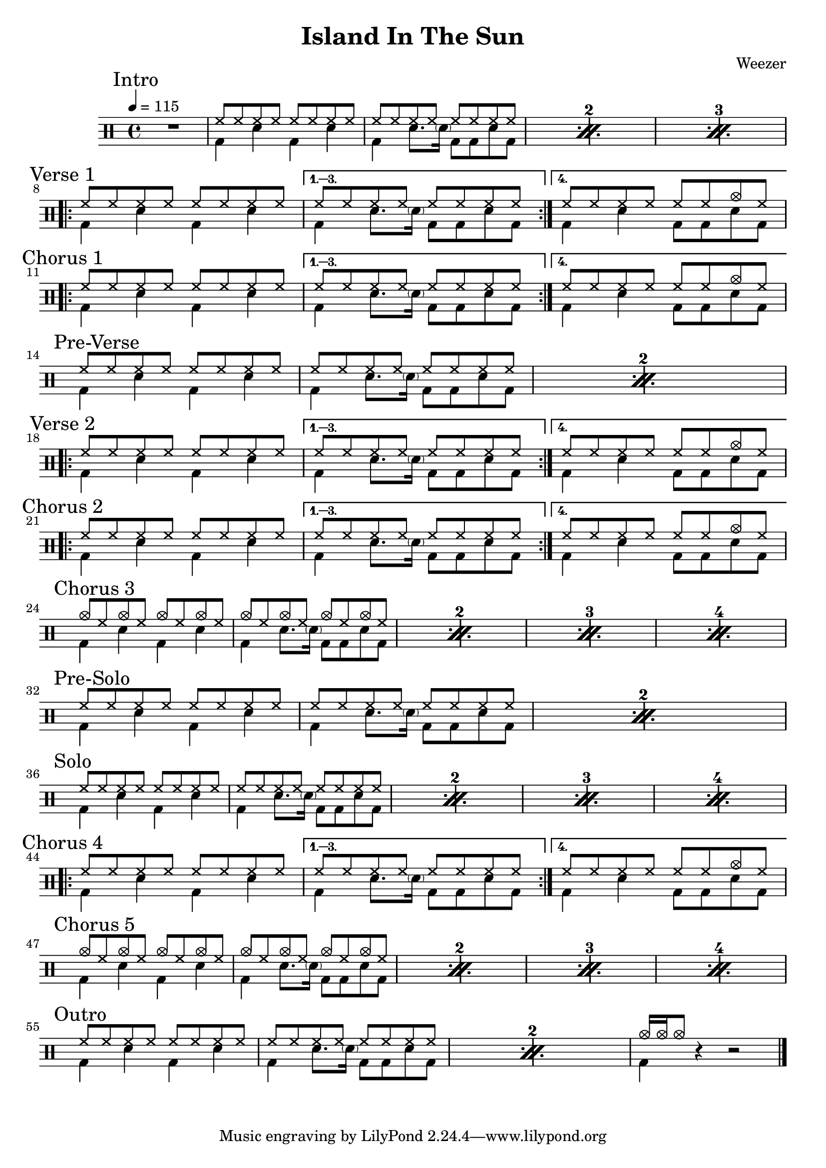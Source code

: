 \version "2.14.2"

\header 
{
  title="Island In The Sun"
  composer="Weezer"
}


upTheme = \drummode
{
  hh8 hh hh hh hh hh hh hh
}

downTheme = \drummode
{
  bd4 sn bd sn
}

upThemeEndingCrash = \drummode
{
  hh8 hh hh hh hh hh cymc hh
}

downThemeEndingA = \drummode
{
  bd4 sn8. \parenthesize sn16 bd8 bd8 sn8 bd8
}

downThemeEndingB = \drummode
{
  bd4 sn4 bd8 bd8 sn8 bd8
}

allIntro = \drummode
{
  R1*1
  << 
    \new DrumVoice
    {
      \voiceOne
      \repeat percent 3
      {
        \upTheme
        \upTheme
      }
    }
    \new DrumVoice
    {
      \voiceTwo 
      \repeat percent 3
      {
        \downTheme
        \downThemeEndingA
      }
    }
  >>
}

allVerseOne = \drummode
{
  <<
    \new DrumVoice
    {
      \voiceOne
      \repeat volta 4
      {
        \upTheme
      }
      \alternative
      {
	{ \upTheme }
	{ \upThemeEndingCrash }
      }
    }
    \new DrumVoice
    {
      \voiceTwo
      \repeat volta 4
      {
	\downTheme
      }
      \alternative
      {
	{ \downThemeEndingA }
	{ \downThemeEndingB }
      }
    }
  >>
}

allChorusOne = \allVerseOne

allPreVerse = \drummode
{
  << 
    \new DrumVoice
    {
      \voiceOne
      \repeat percent 2
      {
        \upTheme
        \upTheme
      }
    }
    \new DrumVoice
    {
      \voiceTwo 
      \repeat percent 2
      {
        \downTheme
        \downThemeEndingA
      }
    }
  >>
}

allVerseTwo = \allVerseOne

allChorusTwo = \allChorusOne

upCrashChorus = \drummode
{
  cymc8 hh cymc hh cymc hh cymc hh
}

allChorusThree = \drummode
{
  << 
    \new DrumVoice
    {
      \voiceOne
      \repeat percent 4
      {
        \upCrashChorus
        \upCrashChorus
      }
    }
    \new DrumVoice
    {
      \voiceTwo 
      \repeat percent 4
      {
        \downTheme
        \downThemeEndingA
      }
    }
  >>
}

allVerseThree = \drummode
{
}

allVerseFour = \drummode
{
}

allPreSolo = \allPreVerse

allSolo = \drummode
{
  << 
    \new DrumVoice
    {
      \voiceOne
      \repeat percent 4
      {
        \upTheme
        \upTheme
      }
    }
    \new DrumVoice
    {
      \voiceTwo 
      \repeat percent 4
      {
        \downTheme
        \downThemeEndingA
      }
    }
  >>
}

allVerseFive = \allVerseFour

allChorusFour = \allChorusOne

allChorusFive = \allChorusThree

allOutro = \drummode
{
  << 
    \new DrumVoice
    {
      \voiceOne
      \repeat percent 2
      {
        \upTheme
        \upTheme
      }
      cymc16 cymc16 cymc8
    }
    \new DrumVoice
    {
      \voiceTwo 
      \repeat percent 2
      {
        \downTheme
        \downThemeEndingA
      }
      bd4
    }
  >>
  r4 r2
}

song = 
\drums 
{
  \tempo 4=115

  \mark "Intro"
  \allIntro
  \break

  \mark "Verse 1"
  \allVerseOne
  \break

  \mark "Chorus 1"
  \allChorusOne
  \break
  
  \mark "Pre-Verse"
  \allPreVerse
  \break

  \mark "Verse 2"
  \allVerseTwo
  \break

  \mark "Chorus 2"
  \allChorusTwo
  \break

  \mark "Chorus 3"
  \allChorusThree
  \break

  \mark "Pre-Solo"
  \allPreSolo
  \break

  \mark "Solo"
  \allSolo
  \break

  \mark "Chorus 4"
  \allChorusFour
  \break

  \mark "Chorus 5"
  \allChorusFive
  \break

  \mark "Outro"
  \allOutro
  \break

  \bar "|."
}

% Layout
\score
{
  \song
  \layout
  {
    \set countPercentRepeats = ##t
    \set repeatCountVisibility = #(every-nth-repeat-count-visible 1)
  }
}

% MIDI
% Unfolded repeats are required for MIDI when using multiple voices
\score
{
  \unfoldRepeats
  {
    \song
  }
  \midi { }
}

